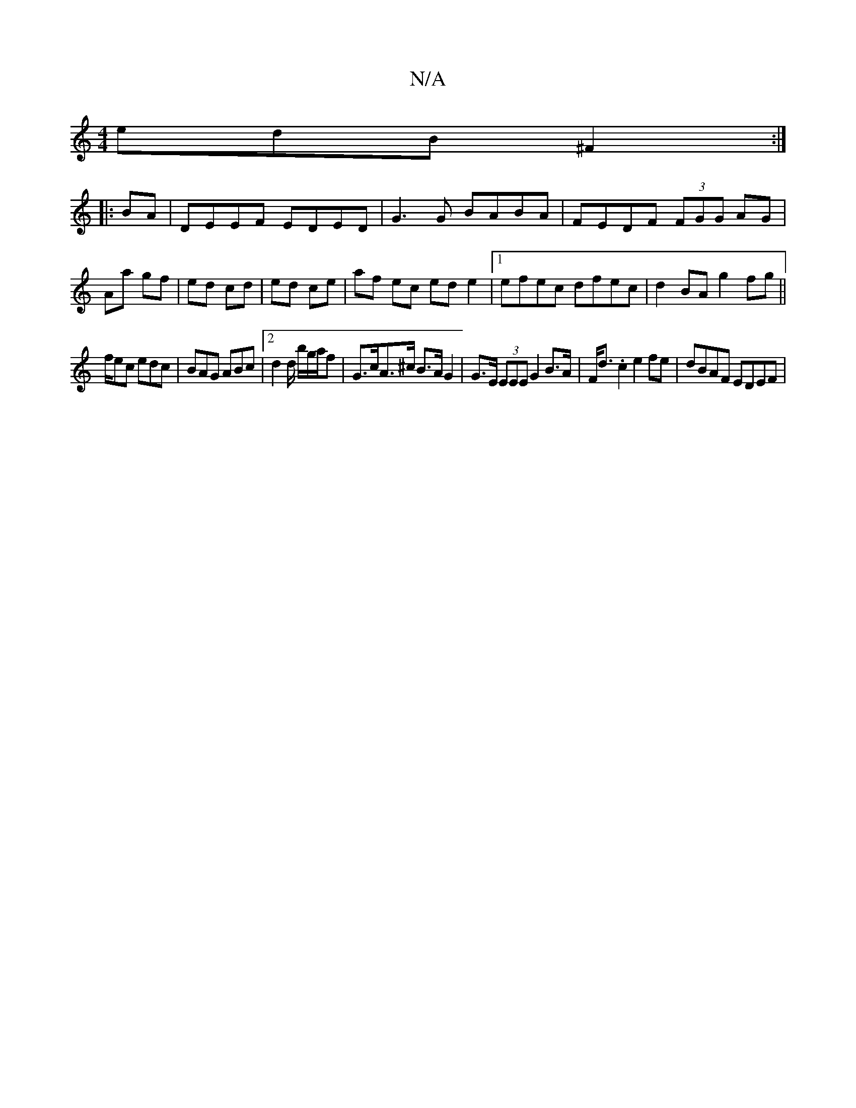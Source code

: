 X:1
T:N/A
M:4/4
R:N/A
K:Cmajor
edB ^F2:|
|:BA|DEEF EDED | G3 G BABA | FEDF (3FGG AG|Aa gf|ed cd|ed ce|af ec ed e2|1 efec dfec|d2BA g2fg||
f/ec edc|BAG ABc|2d2d/2 b/g/a/f | G>cA>^c B>A G2 | G>E (3EEE G2 B>A|F<d .c2 e2 fe |dBAF EDEF|